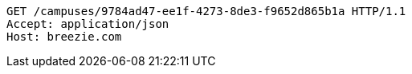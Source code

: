 [source,http,options="nowrap"]
----
GET /campuses/9784ad47-ee1f-4273-8de3-f9652d865b1a HTTP/1.1
Accept: application/json
Host: breezie.com

----